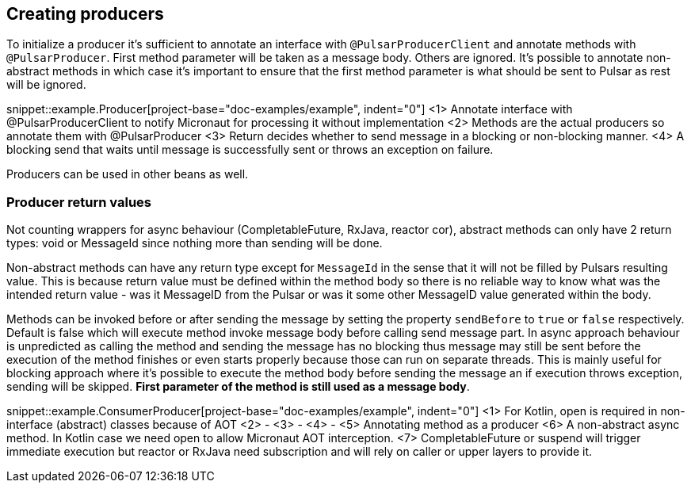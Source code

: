 == Creating producers

To initialize a producer it's sufficient to annotate an interface with `@PulsarProducerClient` and annotate methods with `@PulsarProducer`.
First method parameter will be taken as a message body. Others are ignored. It's possible to annotate non-abstract methods
in which case it's important to ensure that the first method parameter is what should be sent to Pulsar as rest will be
ignored.

snippet::example.Producer[project-base="doc-examples/example", indent="0"]
<1> Annotate interface with @PulsarProducerClient to notify Micronaut for processing it without implementation
<2> Methods are the actual producers so annotate them with @PulsarProducer
<3> Return decides whether to send message in a blocking or non-blocking manner.
<4> A blocking send that waits until message is successfully sent or throws an exception on failure.

Producers can be used in other beans as well.

=== Producer return values

Not counting wrappers for async behaviour (CompletableFuture, RxJava, reactor cor), abstract methods can only have 2 return
types: void or MessageId since nothing more than sending will be done.

Non-abstract methods can have any return type except for `MessageId` in the sense that it will not be filled by Pulsars
resulting value. This is because return value must be defined within the method body so there is no reliable way to know
what was the intended return value - was it MessageID from the Pulsar or was it some other MessageID value generated
within the body.

Methods can be invoked before or after sending the message by setting the property `sendBefore` to `true` or `false` respectively.
Default is false which will execute method invoke message body before calling send message part.
In async approach behaviour is unpredicted as calling the method and sending the message has no blocking
thus message may still be sent before the execution of the method finishes or even starts properly because those can run
on separate threads. This is mainly useful for blocking approach where it's possible to execute the method body
before sending the message an if execution throws exception, sending will be skipped. *First parameter of the method is
still used as a message body*.

snippet::example.ConsumerProducer[project-base="doc-examples/example", indent="0"]
<1> For Kotlin, open is required in non-interface (abstract) classes because of AOT
<2> -
<3> -
<4> -
<5> Annotating method as a producer
<6> A non-abstract async method. In Kotlin case we need open to allow Micronaut AOT interception.
<7> CompletableFuture or suspend will trigger immediate execution but reactor or RxJava need subscription and will rely
on caller or upper layers to provide it.
